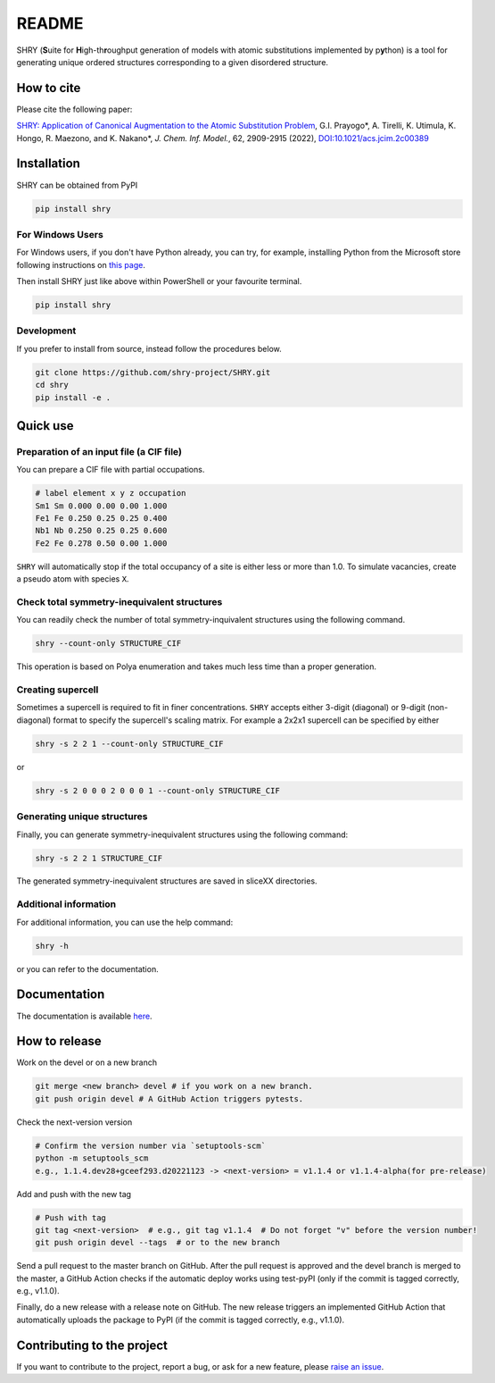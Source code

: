 README
==========

|logo|

|license| |DL| |release| |PYPI_version| |Python_version| |workflows| |fork| |stars|

.. |logo| image:: https://github.com/shry-project/SHRY/blob/master/logo/logo.jpg?raw=true
.. |license| image:: https://img.shields.io/github/license/shry-project/SHRY
.. |release| image:: https://img.shields.io/github/release/shry-project/SHRY/all.svg
.. |DL| image:: https://img.shields.io/pypi/dm/SHRY
.. |Python_version| image:: https://img.shields.io/pypi/pyversions/SHRY
.. |fork| image:: https://img.shields.io/github/forks/shry-project/SHRY?style=social
.. |stars| image:: https://img.shields.io/github/stars/shry-project/SHRY?style=social
.. |workflows| image:: https://github.com/shry-project/SHRY/actions/workflows/shry-pytest.yml/badge.svg
.. |PyPI_version| image:: https://badge.fury.io/py/SHRY.svg

SHRY (\ **S**\ uite for \ **H**\ igh-th\ **r**\ oughput generation of models
with atomic substitutions implemented by p\ **y**\ thon)
is a tool for generating unique ordered structures
corresponding to a given disordered structure.

How to cite
-------------
Please cite the following paper:

`SHRY: Application of Canonical Augmentation to the Atomic Substitution Problem <https://doi.org/10.1021/acs.jcim.2c00389>`_, G.I. Prayogo*, A. Tirelli, K. Utimula, K. Hongo, R. Maezono, and K. Nakano*, *J. Chem. Inf. Model.*, 62, 2909-2915 (2022), `DOI:10.1021/acs.jcim.2c00389 <https://doi.org/10.1021/acs.jcim.2c00389>`_

Installation
------------

SHRY can be obtained from PyPI

.. code-block:: console

    pip install shry

For Windows Users
^^^^^^^^^^^^^^^^^

For Windows users,
if you don't have Python already,
you can try, for example,
installing Python from the Microsoft store
following instructions on
`this page`_.

.. _`this page`: https://docs.microsoft.com/en-us/windows/python/beginners

Then install SHRY just like above
within PowerShell or your favourite terminal.

.. code-block:: console

    pip install shry

Development
^^^^^^^^^^^

If you prefer to install from source,
instead follow the procedures below.

.. code-block:: console

    git clone https://github.com/shry-project/SHRY.git
    cd shry
    pip install -e .

Quick use
---------

Preparation of an input file (a CIF file)
^^^^^^^^^^^^^^^^^^^^^^^^^^^^^^^^^^^^^^^^^

You can prepare a CIF file with partial occupations.

.. code-block::

    # label element x y z occupation
    Sm1 Sm 0.000 0.00 0.00 1.000
    Fe1 Fe 0.250 0.25 0.25 0.400
    Nb1 Nb 0.250 0.25 0.25 0.600
    Fe2 Fe 0.278 0.50 0.00 1.000

``SHRY`` will automatically stop if the total occupancy of a site is
either less or more than 1.0. To simulate vacancies, create a pseudo
atom with species ``X``.

Check total symmetry-inequivalent structures
^^^^^^^^^^^^^^^^^^^^^^^^^^^^^^^^^^^^^^^^^^^^

You can readily check the number of total symmetry-inquivalent
structures using the following command.

.. code-block:: console

    shry --count-only STRUCTURE_CIF

This operation is based on Polya enumeration and takes much less time
than a proper generation.

Creating supercell
^^^^^^^^^^^^^^^^^^

Sometimes a supercell is required to fit in finer concentrations.
``SHRY`` accepts either 3-digit (diagonal) or 9-digit (non-diagonal)
format to specify the supercell's scaling matrix. For example a 2x2x1
supercell can be specified by either

.. code-block:: console

    shry -s 2 2 1 --count-only STRUCTURE_CIF

or

.. code-block:: console

    shry -s 2 0 0 0 2 0 0 0 1 --count-only STRUCTURE_CIF

Generating unique structures
^^^^^^^^^^^^^^^^^^^^^^^^^^^^

Finally, you can generate symmetry-inequivalent structures using the
following command:

.. code-block:: console

    shry -s 2 2 1 STRUCTURE_CIF

The generated symmetry-inequivalent structures are saved in sliceXX
directories.

Additional information
^^^^^^^^^^^^^^^^^^^^^^

For additional information, you can use the help command:

.. code-block:: console

    shry -h

or you can refer to the documentation.

Documentation
-------------

The documentation is available `here <https://shry.readthedocs.io/en/latest/>`_.

How to release
--------------

Work on the devel or on a new branch

.. code-block:: console
    
    git merge <new branch> devel # if you work on a new branch.
    git push origin devel # A GitHub Action triggers pytests.

Check the next-version version

.. code-block:: console

    # Confirm the version number via `setuptools-scm`
    python -m setuptools_scm
    e.g., 1.1.4.dev28+gceef293.d20221123 -> <next-version> = v1.1.4 or v1.1.4-alpha(for pre-release)

Add and push with the new tag

.. code-block:: console

    # Push with tag
    git tag <next-version>  # e.g., git tag v1.1.4  # Do not forget "v" before the version number!
    git push origin devel --tags  # or to the new branch

Send a pull request to the master branch on GitHub. After the pull request is approved and the devel branch is merged to the master, a GitHub Action checks if the automatic deploy works using test-pyPI (only if the commit is tagged correctly, e.g., v1.1.0).

Finally, do a new release with a release note on GitHub. The new release triggers an implemented GitHub Action that automatically uploads the package to PyPI (if the commit is tagged correctly, e.g., v1.1.0).

Contributing to the project
---------------------------

If you want to contribute to the project, report a bug, or ask for
a new feature, please `raise an issue <https://github.com/shry-project/SHRY/issues>`_.
